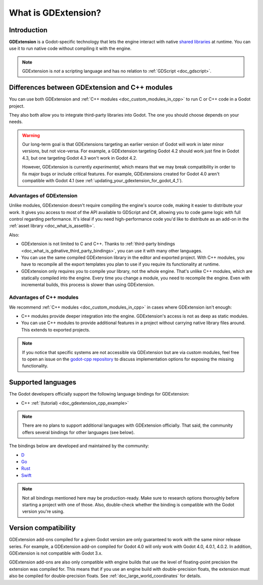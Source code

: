 .. _doc_what_is_gdextension:

What is GDExtension?
====================

Introduction
------------

**GDExtension** is a Godot-specific technology that lets the engine interact with
native `shared libraries <https://en.wikipedia.org/wiki/Library_(computing)#Shared_libraries>`__
at runtime. You can use it to run native code without compiling it with the engine.

.. note:: GDExtension is *not* a scripting language and has no relation to
          :ref:`GDScript <doc_gdscript>`.

Differences between GDExtension and C++ modules
-----------------------------------------------

You can use both GDExtension and :ref:`C++ modules <doc_custom_modules_in_cpp>` to
run C or C++ code in a Godot project.

They also both allow you to integrate third-party libraries into Godot. The one
you should choose depends on your needs.

.. warning::

    Our long-term goal is that GDExtensions targeting an earlier version of
    Godot will work in later minor versions, but not vice-versa. For example, a
    GDExtension targeting Godot 4.2 should work just fine in Godot 4.3, but one
    targeting Godot 4.3 won't work in Godot 4.2.

    However, GDExtension is currently *experimental*, which means that we may
    break compatibility in order to fix major bugs or include critical features.
    For example, GDExtensions created for Godot 4.0 aren't compatible with Godot
    4.1 (see :ref:`updating_your_gdextension_for_godot_4_1`).

Advantages of GDExtension
^^^^^^^^^^^^^^^^^^^^^^^^^

Unlike modules, GDExtension doesn't require compiling the engine's source code,
making it easier to distribute your work. It gives you access to most of the API
available to GDScript and C#, allowing you to code game logic with full control
regarding performance. It's ideal if you need high-performance code you'd like
to distribute as an add-on in the :ref:`asset library <doc_what_is_assetlib>`.

Also:

- GDExtension is not limited to C and C++. Thanks to :ref:`third-party bindings
  <doc_what_is_gdnative_third_party_bindings>`, you can use it with many other
  languages.
- You can use the same compiled GDExtension library in the editor and exported
  project. With C++ modules, you have to recompile all the export templates you
  plan to use if you require its functionality at runtime.
- GDExtension only requires you to compile your library, not the whole engine.
  That's unlike C++ modules, which are statically compiled into the engine.
  Every time you change a module, you need to recompile the engine. Even with
  incremental builds, this process is slower than using GDExtension.

Advantages of C++ modules
^^^^^^^^^^^^^^^^^^^^^^^^^

We recommend :ref:`C++ modules <doc_custom_modules_in_cpp>` in cases where
GDExtension isn't enough:

- C++ modules provide deeper integration into the engine. GDExtension's access
  is not as deep as static modules.
- You can use C++ modules to provide additional features in a project without
  carrying native library files around. This extends to exported projects.

.. note::

    If you notice that specific systems are not accessible via GDExtension
    but are via custom modules, feel free to open an issue on the
    `godot-cpp repository <https://github.com/godotengine/godot-cpp>`__
    to discuss implementation options for exposing the missing functionality.

Supported languages
-------------------

The Godot developers officially support the following language bindings for
GDExtension:

- C++ :ref:`(tutorial) <doc_gdextension_cpp_example>`

.. note::

    There are no plans to support additional languages with GDExtension officially.
    That said, the community offers several bindings for other languages (see
    below).

.. _doc_what_is_gdnative_third_party_bindings:

The bindings below are developed and maintained by the community:

.. Binding developers: Feel free to open a pull request to add your binding if it's well-developed enough to be used in a project.
.. Please keep languages sorted in alphabetical order.

- `D <https://github.com/godot-dlang/godot-dlang>`__
- `Go <https://github.com/grow-graphics/gd>`__
- `Rust <https://github.com/godot-rust/gdext>`__
- `Swift <https://github.com/migueldeicaza/SwiftGodot>`__

.. note::

    Not all bindings mentioned here may be production-ready. Make sure to
    research options thoroughly before starting a project with one of those.
    Also, double-check whether the binding is compatible with the Godot version
    you're using.

Version compatibility
---------------------

GDExtension add-ons compiled for a given Godot version are only guaranteed to work
with the same minor release series. For example, a GDExtension add-on compiled for
Godot 4.0 will only work with Godot 4.0, 4.0.1, 4.0.2. In addition, GDExtension is
not compatible with Godot 3.x.

GDExtension add-ons are also only compatible with engine builds that use the
level of floating-point precision the extension was compiled for. This means
that if you use an engine build with double-precision floats, the extension must
also be compiled for double-precision floats. See
:ref:`doc_large_world_coordinates` for details.
